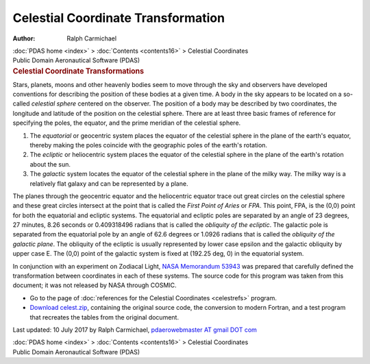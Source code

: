 ===================================
Celestial Coordinate Transformation
===================================

:Author: Ralph Carmichael

.. container:: crumb

   :doc:`PDAS home <index>` > :doc:`Contents <contents16>` >
   Celestial Coordinates

.. container:: newbanner

   Public Domain Aeronautical Software (PDAS)

.. container::
   :name: header

   .. rubric:: Celestial Coordinate Transformations
      :name: celestial-coordinate-transformations

Stars, planets, moons and other heavenly bodies seem to move through the
sky and observers have developed conventions for describing the position
of these bodies at a given time. A body in the sky appears to be located
on a so-called *celestial sphere* centered on the observer. The position
of a body may be described by two coordinates, the longitude and
latitude of the position on the celestial sphere. There are at least
three basic frames of reference for specifying the poles, the equator,
and the prime meridian of the celestial sphere.

#. The *equatorial* or geocentric system places the equator of the
   celestial sphere in the plane of the earth\'s equator, thereby making
   the poles coincide with the geographic poles of the earth\'s
   rotation.
#. The *ecliptic* or heliocentric system places the equator of the
   celestial sphere in the plane of the earth\'s rotation about the sun.
#. The *galactic* system locates the equator of the celestial sphere in
   the plane of the milky way. The milky way is a relatively flat galaxy
   and can be represented by a plane.

The planes through the geocentric equator and the heliocentric equator
trace out great circles on the celestial sphere and these great circles
intersect at the point that is called the *First Point of Aries* or
*FPA*. This point, FPA, is the (0,0) point for both the equatorial and
ecliptic systems. The equatorial and ecliptic poles are separated by an
angle of 23 degrees, 27 minutes, 8.26 seconds or 0.409318496 radians
that is called the *obliquity of the ecliptic*. The galactic pole is
separated from the equatorial pole by an angle of 62.6 degrees or 1.0926
radians that is called the *obliquity of the galactic plane*. The
obliquity of the ecliptic is usually represented by lower case epsilon
and the galactic obliquity by upper case E. The (0,0) point of the
galactic system is fixed at (192.25 deg, 0) in the equatorial system.

In conjunction with an experiment on Zodiacal Light, `NASA Memorandum
53943 <https://docs.google.com/open?id=0B2UKsBO-ZMVgOTBTRkNMQlRUakE>`__
was prepared that carefully defined the transformation between
coordinates in each of these systems. The source code for this program
was taken from this document; it was not released by NASA through
COSMIC.

-  Go to the page of :doc:`references for the Celestial
   Coordinates <celestrefs>` program.
-  `Download
   celest.zip <https://docs.google.com/open?id=0B2UKsBO-ZMVgc09wcmI0TkhDeVU>`__,
   containing the original source code, the conversion to modern
   Fortran, and a test program that recreates the tables from the
   original document.



Last updated: 10 July 2017 by Ralph Carmichael, `pdaerowebmaster AT
gmail DOT com <mailto:pdaerowebmaster@gmail.com>`__

.. container:: crumb

   :doc:`PDAS home <index>` > :doc:`Contents <contents16>` >
   Celestial Coordinates

.. container:: newbanner

   Public Domain Aeronautical Software (PDAS)
